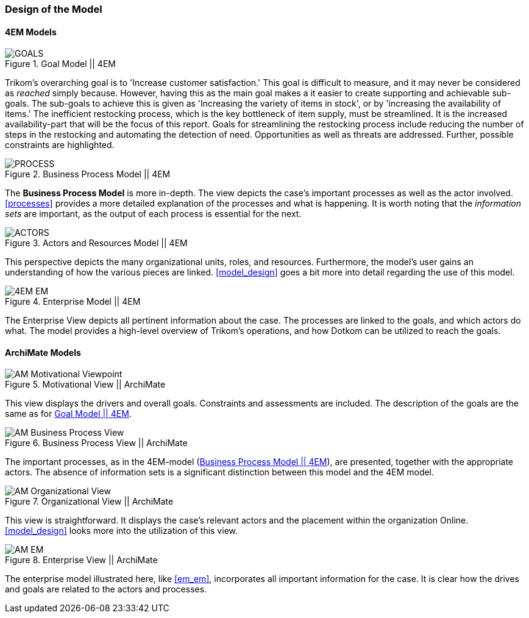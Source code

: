=== Design of the Model

==== 4EM Models

[[em_goal]]
.Goal Model || 4EM
image::figures/ASIS/4EM-Goals.svg[GOALS]

Trikom's overarching goal is to 'Increase customer satisfaction.' 
This goal is difficult to measure, and it may never be considered as _reached_ simply because. 
However, having this as the main goal makes a it easier to create supporting and achievable sub-goals.
The sub-goals to achieve this is given as 'Increasing the variety of items in stock', or by 'increasing the availability of items.'
The inefficient restocking process, which is the key bottleneck of item supply, must be streamlined. 
It is the increased availability-part that will be the focus of this report.
Goals for streamlining the restocking process include reducing the number of steps in the restocking and automating the detection of need.
Opportunities as well as threats are addressed.
Further, possible constraints are highlighted. 


[[em_process]]
.Business Process Model || 4EM
image::figures/ASIS/4EM-Process.png[PROCESS]

<<<
The *Business Process Model* is more in-depth.
The view depicts the case's important processes as well as the actor involved.
xref:processes[] provides a more detailed explanation of the processes and what is happening.
It is worth noting that the _information sets_ are important, as the output of each process is essential for the next.


[[em_actors]]
.Actors and Resources Model || 4EM
image::figures/ASIS/4EM-Actors.svg[ACTORS]

This perspective depicts the many organizational units, roles, and resources.
Furthermore, the model's user gains an understanding of how the various pieces are linked.
xref:model_design[] goes a bit more into detail regarding the use of this model.


[.landscape]
<<<
.Enterprise Model || 4EM
image::figures/ASIS/4EM-EM.png[scaledwidth=170%, align="center"]
[.portrait]
<<<

The Enterprise View depicts all pertinent information about the case.
The processes are linked to the goals, and which actors do what.
The model provides a high-level overview of Trikom's operations, and how Dotkom can be utilized to reach the goals. 

==== ArchiMate Models

.Motivational View || ArchiMate
image::figures/ASIS/AM_Motivational_Viewpoint.svg[]

This view displays the drivers and overall goals. 
Constraints and assessments are included.
The description of the goals are the same as for xref:em_goal[].


.Business Process View || ArchiMate
image::figures/ASIS/AM_Business_Process_View.svg[]

The important processes, as in the 4EM-model (xref:em_process[]), are presented, together with the appropriate actors.
The absence of information sets is a significant distinction between this model and the 4EM model. 


.Organizational View || ArchiMate
image::figures/ASIS/AM_Organizational_View.svg[]

This view is straightforward.
It displays the case's relevant actors and the placement within the organization Online.
xref:model_design[] looks more into the utilization of this view.


.Enterprise View || ArchiMate
image::figures/ASIS/AM_EM.svg[]

The enterprise model illustrated here, like xref:em_em[], incorporates all important information for the case.
It is clear how the drives and goals are related to the actors and processes. 

// |===
// | Expectations |Theory related

// | Models in ArchiMate AND 4EM. The actual model(s) must be submitted 
// along with the report (Visio, LucidChart, Archimate, etc.). The report should 
// include screen shots of the model with relevant explanations.

// | The textual descriptions of your model should explain the non-obvious parts. 
// The model should for the most part explain it self.  

// |===
